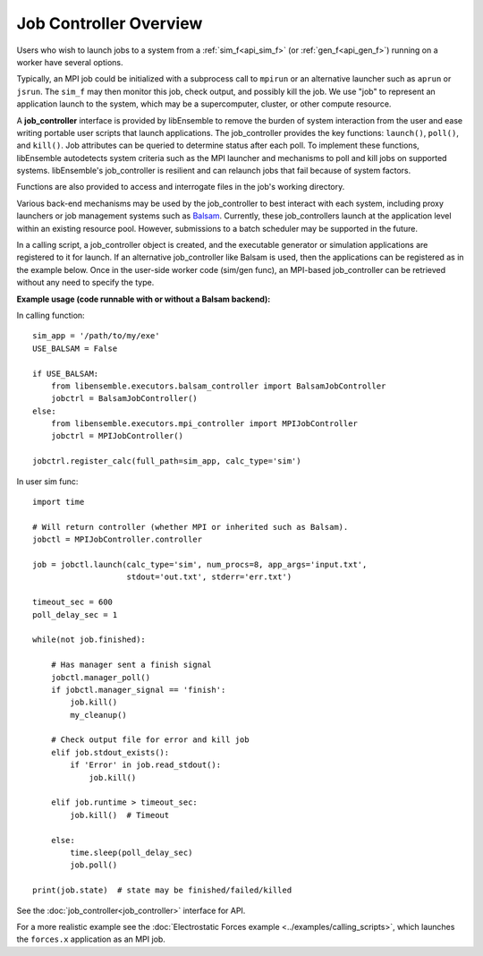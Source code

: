 Job Controller Overview
=======================

Users who wish to launch jobs to a system from a :ref:`sim_f<api_sim_f>` (or :ref:`gen_f<api_gen_f>`)
running on a worker have several options.

Typically, an MPI job could be initialized with a subprocess call to
``mpirun`` or an alternative launcher such as ``aprun`` or ``jsrun``. The ``sim_f``
may then monitor this job, check output, and possibly kill the job. We use "job"
to represent an application launch to the system, which may be a supercomputer,
cluster, or other compute resource.

A **job_controller** interface is provided by libEnsemble to remove the burden of
system interaction from the user and ease writing portable user scripts that
launch applications. The job_controller provides the key functions: ``launch()``,
``poll()``, and ``kill()``. Job attributes can be queried to determine status after
each poll. To implement these functions, libEnsemble autodetects system criteria
such as the MPI launcher and mechanisms to poll and kill jobs on supported systems.
libEnsemble's job_controller is resilient and can relaunch jobs that fail
because of system factors.

Functions are also provided to access and interrogate files in the job's working directory.

Various back-end mechanisms may be used by the job_controller to best interact
with each system, including proxy launchers or job management systems such as
Balsam_. Currently, these job_controllers launch at the application level within
an existing resource pool. However, submissions to a batch scheduler may be
supported in the future.

In a calling script, a job_controller object is created, and the executable
generator or simulation applications are registered to it for launch. If an
alternative job_controller like Balsam is used, then the applications can be
registered as in the example below. Once in the user-side worker code (sim/gen func),
an MPI-based job_controller can be retrieved without any need to specify the type.

**Example usage (code runnable with or without a Balsam backend):**

In calling function::

    sim_app = '/path/to/my/exe'
    USE_BALSAM = False

    if USE_BALSAM:
        from libensemble.executors.balsam_controller import BalsamJobController
        jobctrl = BalsamJobController()
    else:
        from libensemble.executors.mpi_controller import MPIJobController
        jobctrl = MPIJobController()

    jobctrl.register_calc(full_path=sim_app, calc_type='sim')

In user sim func::

    import time

    # Will return controller (whether MPI or inherited such as Balsam).
    jobctl = MPIJobController.controller

    job = jobctl.launch(calc_type='sim', num_procs=8, app_args='input.txt',
                        stdout='out.txt', stderr='err.txt')

    timeout_sec = 600
    poll_delay_sec = 1

    while(not job.finished):

        # Has manager sent a finish signal
        jobctl.manager_poll()
        if jobctl.manager_signal == 'finish':
            job.kill()
            my_cleanup()

        # Check output file for error and kill job
        elif job.stdout_exists():
            if 'Error' in job.read_stdout():
                job.kill()

        elif job.runtime > timeout_sec:
            job.kill()  # Timeout

        else:
            time.sleep(poll_delay_sec)
            job.poll()

    print(job.state)  # state may be finished/failed/killed

See the :doc:`job_controller<job_controller>` interface for API.

For a more realistic example see
the :doc:`Electrostatic Forces example <../examples/calling_scripts>`,
which launches the ``forces.x`` application as an MPI job.

.. _Balsam: https://balsam.readthedocs.io/en/latest/
